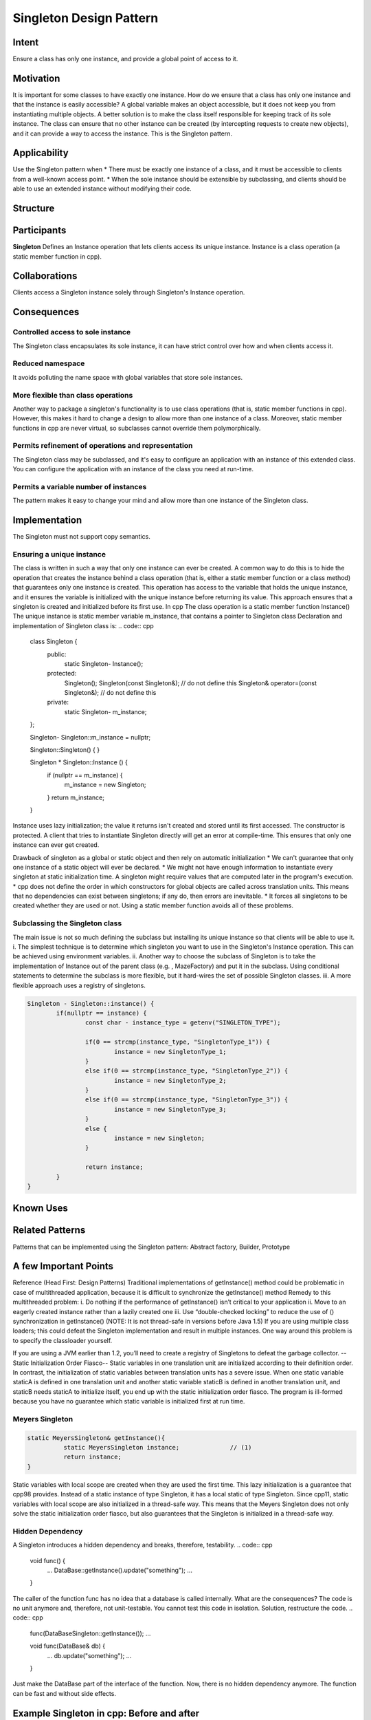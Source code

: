 
Singleton Design Pattern
========================

.. role:: cpp(code)
	:language: cpp

Intent
------
Ensure a class has only one instance, and provide a global point of access to it.


Motivation
----------
It is important for some classes to have exactly one instance.
How do we ensure that a class has only one instance and that the instance is easily accessible? 
A global variable makes an object accessible, but it does not keep you from instantiating multiple objects.
A better solution is to make the class itself responsible for keeping track of its sole instance.
The class can ensure that no other instance can be created (by intercepting requests to create new objects), and it can provide a way to access the instance. 
This is the Singleton pattern.


Applicability
-------------
Use the Singleton pattern when
* There must be exactly one instance of a class, and it must be accessible to clients from a well-known access point.
* When the sole instance should be extensible by subclassing, and clients should be able to use an extended instance without modifying their code.


Structure
---------

.. image:: structure.png
	:alt:	Singleton Structure


Participants
------------
**Singleton**
Defines an Instance operation that lets clients access its unique instance. Instance is a class operation (a static member function in cpp).


Collaborations
--------------
Clients access a Singleton instance solely through Singleton's Instance operation.


Consequences
------------

Controlled access to sole instance
^^^^^^^^^^^^^^^^^^^^^^^^^^^^^^^^^^
The Singleton class encapsulates its sole instance, it can have strict control over how and when clients access it.

Reduced namespace
^^^^^^^^^^^^^^^^^
It avoids polluting the name space with global variables that store sole instances.

More flexible than class operations
^^^^^^^^^^^^^^^^^^^^^^^^^^^^^^^^^^^
Another way to package a singleton's functionality is to use class operations (that is, static member functions in cpp).
However, this makes it hard to change a design to allow more than one instance of a class.
Moreover, static member functions in cpp are never virtual, so subclasses cannot override them polymorphically.

Permits refinement of operations and representation
^^^^^^^^^^^^^^^^^^^^^^^^^^^^^^^^^^^^^^^^^^^^^^^^^^^
The Singleton class may be subclassed, and it's easy to configure an application with an instance of this extended class. 
You can configure the application with an instance of the class you need at run-time.

Permits a variable number of instances
^^^^^^^^^^^^^^^^^^^^^^^^^^^^^^^^^^^^^^
The pattern makes it easy to change your mind and allow more than one instance of the Singleton class.


Implementation
--------------
The Singleton must not support copy semantics.

Ensuring a unique instance
^^^^^^^^^^^^^^^^^^^^^^^^^^
The class is written in such a way that only one instance can ever be created.
A common way to do this is to hide the operation that creates the instance behind a class operation (that is, either a static member function or a class method) that guarantees only one instance is created. This operation has access to the variable that holds the unique instance, and it ensures the variable is initialized with the unique instance before returning its value. This approach ensures that a singleton is created and initialized before its first use.
In cpp
The class operation is a static member function Instance()
The unique instance is static member variable m_instance, that contains a pointer to Singleton class
Declaration and implementation of Singleton class is:
.. code:: cpp

	class Singleton {
		public:
			static Singleton-	Instance();
		protected:
			Singleton();
			Singleton(const Singleton&);		    // do not define this
			Singleton& operator=(const Singleton&); // do not define this
		private:
			static Singleton-	m_instance;
	};

	Singleton- Singleton::m_instance = nullptr;

	Singleton::Singleton() {	}

	Singleton * Singleton::Instance () {
		if (nullptr == m_instance) {
			m_instance = new Singleton;
		}
		return m_instance;
	}

Instance uses lazy initialization; the value it returns isn't created and stored until its first accessed.
The constructor is protected. A client that tries to instantiate Singleton directly will get an error at compile-time. 
This ensures that only one instance can ever get created.

Drawback of singleton as a global or static object and then rely on automatic initialization
* We can't guarantee that only one instance of a static object will ever be declared.
* We might not have enough information to instantiate every singleton at static initialization time. A singleton might require values that are computed later in the program's execution.
* cpp does not define the order in which constructors for global objects are called across translation units. This means that no dependencies can exist between singletons; if any do, then errors are inevitable.
* It forces all singletons to be created whether they are used or not.
Using a static member function avoids all of these problems.

Subclassing the Singleton class
^^^^^^^^^^^^^^^^^^^^^^^^^^^^^^^
The main issue is not so much defining the subclass but installing its unique instance so that clients will be able to use it.
i.	The simplest technique is to determine which singleton you want to use in the Singleton's Instance operation. This can be achieved using environment variables.
ii.	Another way to choose the subclass of Singleton is to take the implementation of Instance out of the parent class (e.g. , MazeFactory) and put it in the subclass. Using conditional statements to determine the subclass is more flexible, but it hard-wires the set of possible Singleton classes. 
iii.	A more flexible approach uses a registry of singletons.

.. code:: cpp

	Singleton - Singleton::instance() {
		if(nullptr == instance) {
			const char - instance_type = getenv("SINGLETON_TYPE");

			if(0 == strcmp(instance_type, "SingletonType_1")) {
				instance = new SingletonType_1;
			}
			else if(0 == strcmp(instance_type, "SingletonType_2")) {
				instance = new SingletonType_2;
			}
			else if(0 == strcmp(instance_type, "SingletonType_3")) {
				instance = new SingletonType_3;
			}
			else {
				instance = new Singleton;
			}

			return instance;
		}
	}


Known Uses
----------

Related Patterns
----------------

Patterns that can be implemented using the Singleton pattern:
Abstract factory, Builder, Prototype

A few Important Points
----------------------

Reference (Head First: Design Patterns)
Traditional implementations of getInstance() method could be problematic in case of multithreaded application, because it is difficult to synchronize the getInstance() method
Remedy to this multithreaded problem:
i.	Do nothing if the performance of getInstance() isn’t critical to your application
ii.	Move to an eagerly created instance rather than a lazily created one
iii.	Use “double-checked locking” to reduce the use of () synchronization in getInstance()
(NOTE: It is not thread-safe in versions before Java 1.5)
If you are using multiple class loaders; this could defeat the Singleton implementation and result in multiple instances. One way around this problem is to specify the classloader yourself.

If you are using a JVM earlier than 1.2, you’ll need to create a registry of Singletons to defeat the garbage collector.
--Static Initialization Order Fiasco--
Static variables in one translation unit are initialized according to their definition order. In contrast, the initialization of static variables between translation units has a severe issue. When one static variable staticA is defined in one translation unit and another static variable staticB is defined in another translation unit, and staticB needs staticA to initialize itself, you end up with the static initialization order fiasco. The program is ill-formed because you have no guarantee which static variable is initialized first at run time.


Meyers Singleton
^^^^^^^^^^^^^^^^
.. code:: cpp

	static MeyersSingleton& getInstance(){
		  static MeyersSingleton instance;		// (1)
		  return instance;
	}

Static variables with local scope are created when they are used the first time. This lazy initialization is a guarantee that cpp98 provides.
Instead of a static instance of type Singleton, it has a local static of type Singleton.
Since cpp11, static variables with local scope are also initialized in a thread-safe way. This means that the Meyers Singleton does not only solve the static initialization order fiasco, but also guarantees that the Singleton is initialized in a thread-safe way.

Hidden Dependency
^^^^^^^^^^^^^^^^^
A Singleton introduces a hidden dependency and breaks, therefore, testability.
.. code:: cpp

	void func() {
	   ...
	   DataBase::getInstance().update("something");
	   ...
	}

The caller of the function func has no idea that a database is called internally. What are the consequences? The code is no unit anymore and, therefore, not unit-testable. You cannot test this code in isolation.
Solution, restructure the code.
.. code:: cpp

	func(DataBaseSingleton::getInstance());
	...

	void func(DataBase& db) {
	   ...
	   db.update("something");
	   ...
	}

Just make the DataBase part of the interface of the function. Now, there is no hidden dependency anymore. The function can be fast and without side effects.


Example Singleton in cpp: Before and after
------------------------------------------

Before
^^^^^^
A global variable is default initialized - when it is declared - but it is not initialized in earnest until its first use. This requires that the initialization code be replicated throughout the application.
..code:: cpp

	#include <iostream>
	using namespace std;
	class GlobalClass {
			  int m_value;
	public:
			  GlobalClass(int v = 0)	{        m_value = v;          }
	int get_value()		{        return m_value;      }
	void set_value(int v)	{        m_value = v;          }
	};
	 
	// Default initialization
	GlobalClass -global_ptr = 0;
	 
	void foo(void) {
			  // Initialization on first use
			  if (!global_ptr)
					   global_ptr = new GlobalClass;
					  
			  global_ptr->set_value(1);
			  cout << "foo: global_ptr is " << global_ptr->get_value() << endl;
	}
	 
	void bar(void) {
			  if (!global_ptr)
					   global_ptr = new GlobalClass;
			  global_ptr->set_value(2);
			  cout << "bar: global_ptr is " << global_ptr->get_value() << endl;
	}
	 
	int main() {
			  if (!global_ptr)
					   global_ptr = new GlobalClass;
			  cout << "main: global_ptr is " << global_ptr->get_value() << endl;
			  foo();
			  bar();
	}
 
Output::
	main: global_ptr is 0
	foo: global_ptr is 1
	bar: global_ptr is 2

After
^^^^^
Make the class responsible for its own global pointer and "initialization on first use" (by using a private static pointer and a public static accessor method). The client uses only the public accessor method.
.. code:: cpp

	#include <iostream>
	using namespace std;
	 
	class GlobalClass {
		int m_value;
		static GlobalClass -s_instance;
		GlobalClass(int v = 0)	{ m_value = v; }
			 
	public:
		int get_value()		{ return m_value; }
		void set_value(int v)	{ m_value = v; }
		static GlobalClass -instance() {
			if (!s_instance)
				s_instance = new GlobalClass;
			return s_instance;
		}
	};
	 
	// Allocating and initializing GlobalClass's
	// static data member.  The pointer is being allocated - not the object itself.
	GlobalClass -GlobalClass::s_instance = nullptr;
	 
	void foo(void) {
			  GlobalClass::instance()->set_value(1);
			  cout << "foo: global_ptr is " << GlobalClass::instance()->get_value() << endl;
	}
	 
	void bar(void) {
			  GlobalClass::instance()->set_value(2);
			  cout << "bar: global_ptr is " << GlobalClass::instance()->get_value() << endl;
	}
	 
	int main() {
			  cout << "main: global_ptr is " << GlobalClass::instance()->get_value() << endl;
			  foo();
			  bar();
			 
			  return 0;
	}

Output::
	main: global_ptr is 0
	foo: global_ptr is 1
	bar: global_ptr is 2

References
----------
Book: Design Patterns Elements of Reusable Object-Oriented Software
Book: Head First: Design Patterns
https://sourcemaking.com/design_patterns/singleton
https://www.modernescpp.com/index.php/creational-patterns-singleton
http://www.modernescpp.com/index.php/singleton-pros-and-cons
